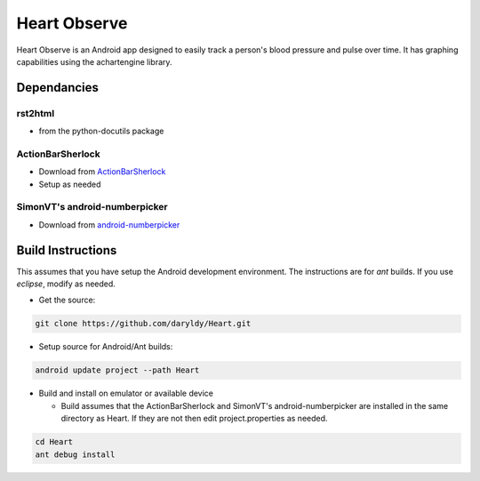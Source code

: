 Heart Observe
=============

Heart Observe is an Android app designed to easily track a person's blood pressure and pulse over time. It has graphing capabilities using the achartengine library.

Dependancies
------------

rst2html
++++++++

- from the python-docutils package

ActionBarSherlock
+++++++++++++++++

- Download from `ActionBarSherlock <http://actionbarsherlock.com>`_
- Setup as needed

SimonVT's android-numberpicker
++++++++++++++++++++++++++++++

- Download from `android-numberpicker <https://github.com/SimonVT/android-numberpicker>`_

Build Instructions
------------------

This assumes that you have setup the Android development environment. The instructions are for *ant* builds. If you use *eclipse*, modify as needed.

- Get the source:

.. code-block:: sh

  git clone https://github.com/daryldy/Heart.git

- Setup source for Android/Ant builds:

.. code-block:: sh

  android update project --path Heart

- Build and install on emulator or available device

  - Build assumes that the ActionBarSherlock and SimonVT's android-numberpicker are installed in the same directory as Heart. If they are not then edit project.properties as needed.


.. code-block:: sh

  cd Heart
  ant debug install
